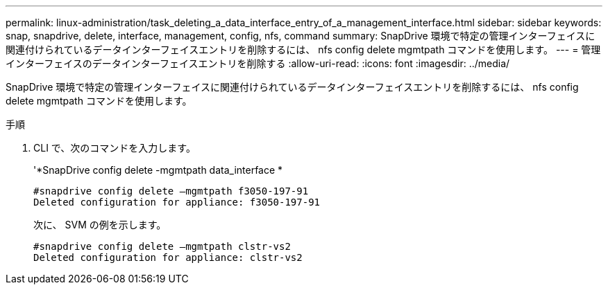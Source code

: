 ---
permalink: linux-administration/task_deleting_a_data_interface_entry_of_a_management_interface.html 
sidebar: sidebar 
keywords: snap, snapdrive, delete, interface, management, config, nfs, command 
summary: SnapDrive 環境で特定の管理インターフェイスに関連付けられているデータインターフェイスエントリを削除するには、 nfs config delete mgmtpath コマンドを使用します。 
---
= 管理インターフェイスのデータインターフェイスエントリを削除する
:allow-uri-read: 
:icons: font
:imagesdir: ../media/


[role="lead"]
SnapDrive 環境で特定の管理インターフェイスに関連付けられているデータインターフェイスエントリを削除するには、 nfs config delete mgmtpath コマンドを使用します。

.手順
. CLI で、次のコマンドを入力します。
+
'*SnapDrive config delete -mgmtpath data_interface *

+
[listing]
----
#snapdrive config delete –mgmtpath f3050-197-91
Deleted configuration for appliance: f3050-197-91
----
+
次に、 SVM の例を示します。

+
[listing]
----
#snapdrive config delete –mgmtpath clstr-vs2
Deleted configuration for appliance: clstr-vs2
----

